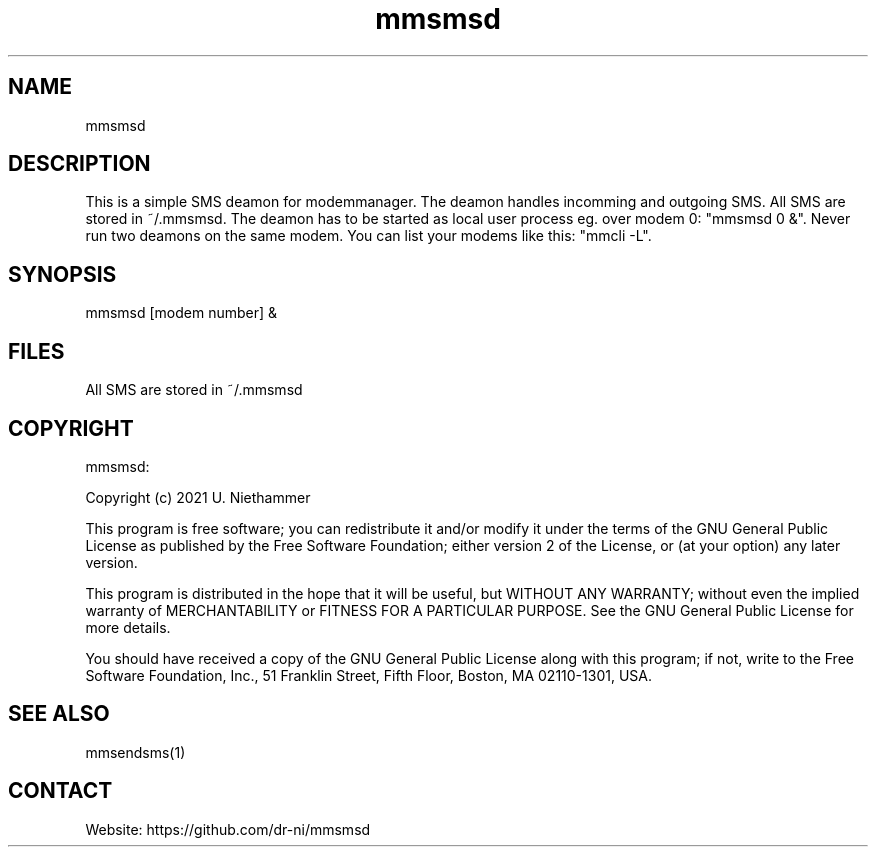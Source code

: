 .TH "mmsmsd" 1 0.0.1 "07 Mar 2021" "User Manual"

.SH NAME
mmsmsd

.SH DESCRIPTION
This is a simple SMS deamon for modemmanager. The deamon handles incomming and outgoing SMS. All SMS are stored in ~/.mmsmsd. The deamon has to be started as local user process eg. over modem 0: "mmsmsd 0 &". Never run two deamons on the same modem. You can list your modems like this: "mmcli -L".


.SH SYNOPSIS
mmsmsd [modem number] &


.SH FILES
.TP
All SMS are stored in ~/.mmsmsd

.SH COPYRIGHT
mmsmsd:

Copyright (c) 2021 U. Niethammer

This program is free software; you can redistribute it and/or modify
it under the terms of the GNU General Public License as published by
the Free Software Foundation; either version 2 of the License, or (at
your option) any later version.

This program is distributed in the hope that it will be useful, but
WITHOUT ANY WARRANTY; without even the implied warranty of
MERCHANTABILITY or FITNESS FOR A PARTICULAR PURPOSE. See the GNU
General Public License for more details.

You should have received a copy of the GNU General Public License
along with this program; if not, write to the Free Software
Foundation, Inc., 51 Franklin Street, Fifth Floor, Boston, MA 02110-1301, USA.

.SH SEE ALSO
 mmsendsms(1)

.SH CONTACT
 Website: https://github.com/dr-ni/mmsmsd


